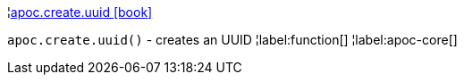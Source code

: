 ¦xref::overview/apoc.create/apoc.create.uuid.adoc[apoc.create.uuid icon:book[]] +

`apoc.create.uuid()` - creates an UUID
¦label:function[]
¦label:apoc-core[]
